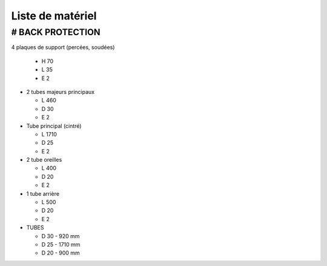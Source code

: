 Liste de matériel
=================

# BACK PROTECTION
-----------------
4 plaques de support (percées, soudées)

  - H 70
  - L 35
  - E 2

- 2 tubes majeurs principaux

  - L 460
  - D 30
  - E 2

- Tube principal (cintré)

  - L 1710
  - D 25
  - E 2

- 2 tube oreilles

  - L 400
  - D 20
  - E 2

- 1 tube arrière 

  - L 500
  - D 20
  - E 2

- TUBES

  - D 30 - 920 mm
  - D 25 - 1710 mm
  - D 20 - 900 mm